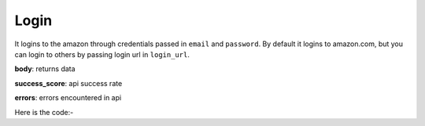 **************************************************
Login
**************************************************
It logins to the amazon through credentials passed in ``email`` and ``password``. By default it logins to amazon.com, but you can login to others by passing login url in ``login_url``.

**body**: returns data

**success_score**: api success rate

**errors**: errors encountered in api 

Here is the code:-

.. py:function:: amazon.login(email="email",login_url="login_url",password="password")

   
   :param str email: amazon email
   :param str login_url: amazon login url
   :param str password: amazon password
   :return: {"body": {}, "success_score": "100", "errors": []}
   :rtype: dict